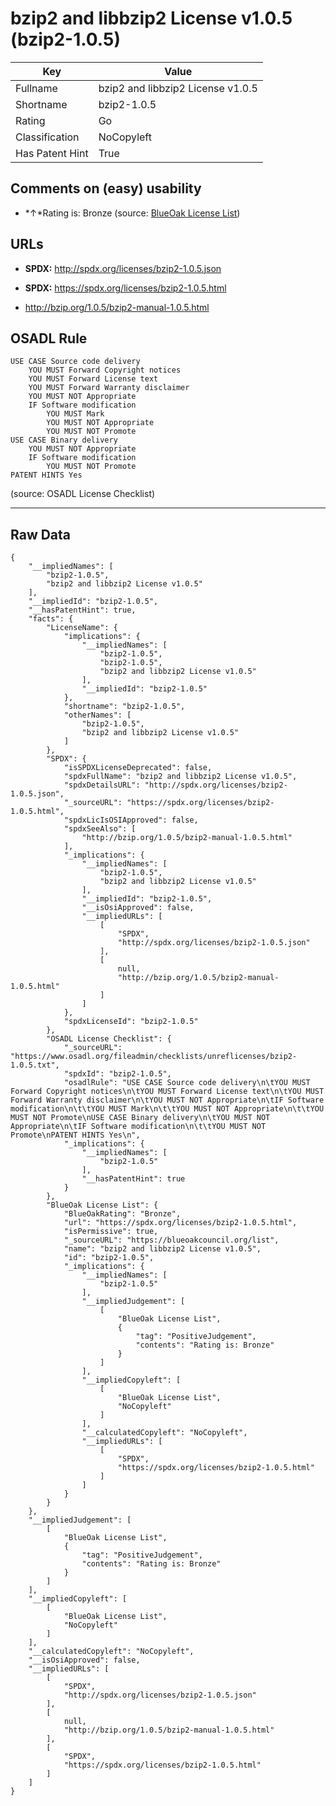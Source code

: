 * bzip2 and libbzip2 License v1.0.5 (bzip2-1.0.5)

| Key               | Value                               |
|-------------------+-------------------------------------|
| Fullname          | bzip2 and libbzip2 License v1.0.5   |
| Shortname         | bzip2-1.0.5                         |
| Rating            | Go                                  |
| Classification    | NoCopyleft                          |
| Has Patent Hint   | True                                |

** Comments on (easy) usability

- *↑*Rating is: Bronze (source:
  [[https://blueoakcouncil.org/list][BlueOak License List]])

** URLs

- *SPDX:* http://spdx.org/licenses/bzip2-1.0.5.json

- *SPDX:* https://spdx.org/licenses/bzip2-1.0.5.html

- http://bzip.org/1.0.5/bzip2-manual-1.0.5.html

** OSADL Rule

#+BEGIN_EXAMPLE
    USE CASE Source code delivery
    	YOU MUST Forward Copyright notices
    	YOU MUST Forward License text
    	YOU MUST Forward Warranty disclaimer
    	YOU MUST NOT Appropriate
    	IF Software modification
    		YOU MUST Mark
    		YOU MUST NOT Appropriate
    		YOU MUST NOT Promote
    USE CASE Binary delivery
    	YOU MUST NOT Appropriate
    	IF Software modification
    		YOU MUST NOT Promote
    PATENT HINTS Yes
#+END_EXAMPLE

(source: OSADL License Checklist)

--------------

** Raw Data

#+BEGIN_EXAMPLE
    {
        "__impliedNames": [
            "bzip2-1.0.5",
            "bzip2 and libbzip2 License v1.0.5"
        ],
        "__impliedId": "bzip2-1.0.5",
        "__hasPatentHint": true,
        "facts": {
            "LicenseName": {
                "implications": {
                    "__impliedNames": [
                        "bzip2-1.0.5",
                        "bzip2-1.0.5",
                        "bzip2 and libbzip2 License v1.0.5"
                    ],
                    "__impliedId": "bzip2-1.0.5"
                },
                "shortname": "bzip2-1.0.5",
                "otherNames": [
                    "bzip2-1.0.5",
                    "bzip2 and libbzip2 License v1.0.5"
                ]
            },
            "SPDX": {
                "isSPDXLicenseDeprecated": false,
                "spdxFullName": "bzip2 and libbzip2 License v1.0.5",
                "spdxDetailsURL": "http://spdx.org/licenses/bzip2-1.0.5.json",
                "_sourceURL": "https://spdx.org/licenses/bzip2-1.0.5.html",
                "spdxLicIsOSIApproved": false,
                "spdxSeeAlso": [
                    "http://bzip.org/1.0.5/bzip2-manual-1.0.5.html"
                ],
                "_implications": {
                    "__impliedNames": [
                        "bzip2-1.0.5",
                        "bzip2 and libbzip2 License v1.0.5"
                    ],
                    "__impliedId": "bzip2-1.0.5",
                    "__isOsiApproved": false,
                    "__impliedURLs": [
                        [
                            "SPDX",
                            "http://spdx.org/licenses/bzip2-1.0.5.json"
                        ],
                        [
                            null,
                            "http://bzip.org/1.0.5/bzip2-manual-1.0.5.html"
                        ]
                    ]
                },
                "spdxLicenseId": "bzip2-1.0.5"
            },
            "OSADL License Checklist": {
                "_sourceURL": "https://www.osadl.org/fileadmin/checklists/unreflicenses/bzip2-1.0.5.txt",
                "spdxId": "bzip2-1.0.5",
                "osadlRule": "USE CASE Source code delivery\n\tYOU MUST Forward Copyright notices\n\tYOU MUST Forward License text\n\tYOU MUST Forward Warranty disclaimer\n\tYOU MUST NOT Appropriate\n\tIF Software modification\n\t\tYOU MUST Mark\n\t\tYOU MUST NOT Appropriate\n\t\tYOU MUST NOT Promote\nUSE CASE Binary delivery\n\tYOU MUST NOT Appropriate\n\tIF Software modification\n\t\tYOU MUST NOT Promote\nPATENT HINTS Yes\n",
                "_implications": {
                    "__impliedNames": [
                        "bzip2-1.0.5"
                    ],
                    "__hasPatentHint": true
                }
            },
            "BlueOak License List": {
                "BlueOakRating": "Bronze",
                "url": "https://spdx.org/licenses/bzip2-1.0.5.html",
                "isPermissive": true,
                "_sourceURL": "https://blueoakcouncil.org/list",
                "name": "bzip2 and libbzip2 License v1.0.5",
                "id": "bzip2-1.0.5",
                "_implications": {
                    "__impliedNames": [
                        "bzip2-1.0.5"
                    ],
                    "__impliedJudgement": [
                        [
                            "BlueOak License List",
                            {
                                "tag": "PositiveJudgement",
                                "contents": "Rating is: Bronze"
                            }
                        ]
                    ],
                    "__impliedCopyleft": [
                        [
                            "BlueOak License List",
                            "NoCopyleft"
                        ]
                    ],
                    "__calculatedCopyleft": "NoCopyleft",
                    "__impliedURLs": [
                        [
                            "SPDX",
                            "https://spdx.org/licenses/bzip2-1.0.5.html"
                        ]
                    ]
                }
            }
        },
        "__impliedJudgement": [
            [
                "BlueOak License List",
                {
                    "tag": "PositiveJudgement",
                    "contents": "Rating is: Bronze"
                }
            ]
        ],
        "__impliedCopyleft": [
            [
                "BlueOak License List",
                "NoCopyleft"
            ]
        ],
        "__calculatedCopyleft": "NoCopyleft",
        "__isOsiApproved": false,
        "__impliedURLs": [
            [
                "SPDX",
                "http://spdx.org/licenses/bzip2-1.0.5.json"
            ],
            [
                null,
                "http://bzip.org/1.0.5/bzip2-manual-1.0.5.html"
            ],
            [
                "SPDX",
                "https://spdx.org/licenses/bzip2-1.0.5.html"
            ]
        ]
    }
#+END_EXAMPLE